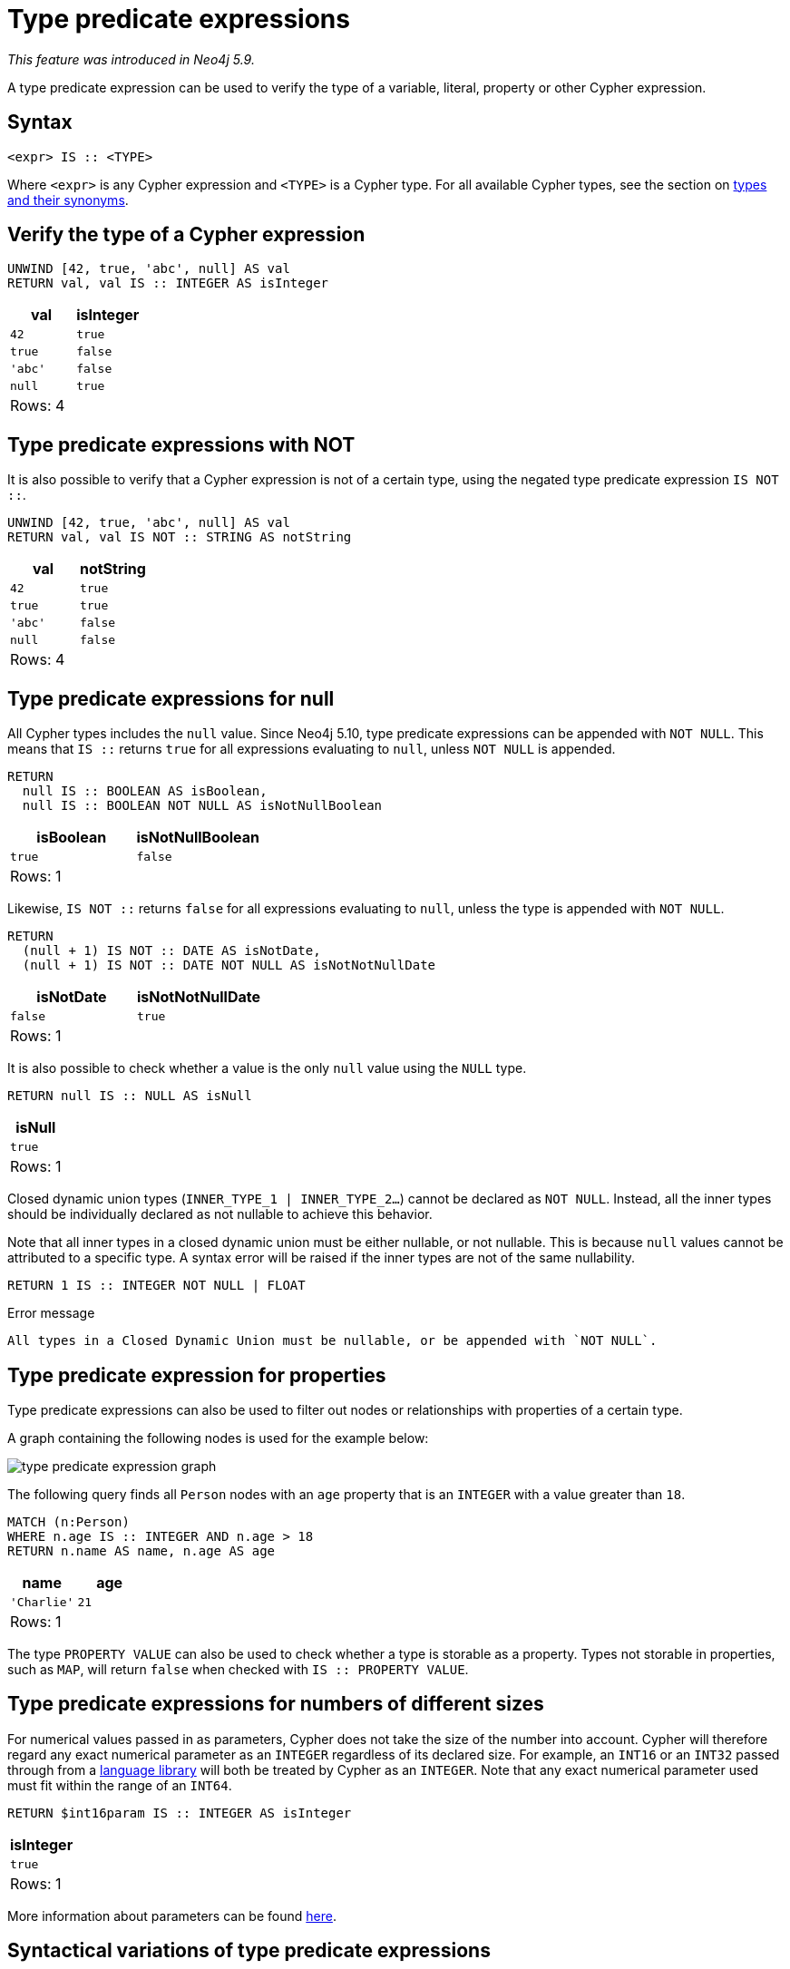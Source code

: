 = Type predicate expressions
:description: This page describes how to use type predicate expressions with Cypher.

_This feature was introduced in Neo4j 5.9._

A type predicate expression can be used to verify the type of a variable, literal, property or other Cypher expression.

[[type-predicate-syntax]]
== Syntax

[source, syntax]
----
<expr> IS :: <TYPE>
----

Where `<expr>` is any Cypher expression and `<TYPE>` is a Cypher type.
For all available Cypher types, see the section on xref::values-and-types/property-structural-constructed.adoc#types-synonyms[types and their synonyms].

[[type-predicate-regular]]
== Verify the type of a Cypher expression

[source, cypher]
----
UNWIND [42, true, 'abc', null] AS val
RETURN val, val IS :: INTEGER AS isInteger
----

[role="queryresult",options="header,footer",cols="2*<m"]
|===
| val | isInteger
| 42 | true
| true | false
| 'abc' | false
| null | true
2+d|Rows: 4
|===

[[type-predicate-not]]
== Type predicate expressions with NOT

It is also possible to verify that a Cypher expression is not of a certain type, using the negated type predicate expression `IS NOT ::`.

[source, cypher]
----
UNWIND [42, true, 'abc', null] AS val
RETURN val, val IS NOT :: STRING AS notString
----

[role="queryresult",options="header,footer",cols="2*<m"]
|===
| val | notString
| 42 | true
| true | true
| 'abc' | false
| null | false
2+d|Rows: 4
|===

[[type-predicate-null]]
== Type predicate expressions for null

All Cypher types includes the `null` value.
Since Neo4j 5.10, type predicate expressions can be appended with `NOT NULL`.
This means that `IS ::` returns `true` for all expressions evaluating to `null`, unless `NOT NULL` is appended.

[source, cypher]
----
RETURN
  null IS :: BOOLEAN AS isBoolean,
  null IS :: BOOLEAN NOT NULL AS isNotNullBoolean
----

[role="queryresult",options="header,footer",cols="2*<m"]
|===
| isBoolean | isNotNullBoolean
| true      | false
2+d|Rows: 1
|===

Likewise, `IS NOT ::` returns `false` for all expressions evaluating to `null`, unless the type is appended with `NOT NULL`.

[source, cypher]
----
RETURN
  (null + 1) IS NOT :: DATE AS isNotDate,
  (null + 1) IS NOT :: DATE NOT NULL AS isNotNotNullDate
----

[role="queryresult",options="header,footer",cols="2*<m"]
|===
| isNotDate | isNotNotNullDate
| false     | true
2+d|Rows: 1
|===

It is also possible to check whether a value is the only `null` value using the `NULL` type.

[source, cypher]
----
RETURN null IS :: NULL AS isNull
----

[role="queryresult",options="header,footer",cols="1*<m"]
|===
| isNull
| true
1+d|Rows: 1
|===

Closed dynamic union types (`INNER_TYPE_1 | INNER_TYPE_2...`) cannot be declared as `NOT NULL`. Instead, all the inner types should be individually declared as not nullable to achieve this behavior.

Note that all inner types in a closed dynamic union must be either nullable, or not nullable. This is because `null` values cannot be attributed to a specific type. A syntax error will be raised if the inner types are not of the same nullability.

[source, cypher, role=test-fail]
----
RETURN 1 IS :: INTEGER NOT NULL | FLOAT
----

.Error message
[source, output]
----
All types in a Closed Dynamic Union must be nullable, or be appended with `NOT NULL`.
----


[[type-predicate-properties]]
== Type predicate expression for properties

Type predicate expressions can also be used to filter out nodes or relationships with properties of a certain type.

A graph containing the following nodes is used for the example below:

////
[source, cypher, role=test-setup]
----
CREATE
  (:Person {name: 'Alice', age:18}),
  (:Person {name:'Bob', age:'20'}),
  (:Person {name:'Charlie', age:21})
----
////

image::type_predicate_expression_graph.svg[]

The following query finds all `Person` nodes with an `age` property that is an `INTEGER` with a value greater than `18`.

[source, cypher]
----
MATCH (n:Person)
WHERE n.age IS :: INTEGER AND n.age > 18
RETURN n.name AS name, n.age AS age
----

[role="queryresult",options="header,footer",cols="2*<m"]
|===
| name | age
| 'Charlie' | 21
2+d|Rows: 1
|===

The type `PROPERTY VALUE` can also be used to check whether a type is storable as a property.
Types not storable in properties, such as `MAP`, will return `false` when checked with `IS :: PROPERTY VALUE`.

[[type-predicate-numbers]]
== Type predicate expressions for numbers of different sizes

For numerical values passed in as parameters, Cypher does not take the size of the number into account.
Cypher will therefore regard any exact numerical parameter as an `INTEGER` regardless of its declared size.
For example, an `INT16` or an `INT32` passed through from a link:https://neo4j.com/docs/create-applications/[language library] will both be treated by Cypher as an `INTEGER`.
Note that any exact numerical parameter used must fit within the range of an `INT64`.

[source, cypher, role=test-skip]
----
RETURN $int16param IS :: INTEGER AS isInteger
----

[role="queryresult",options="header,footer",cols="1*<m"]
|===
| isInteger
| true
1+d|Rows: 1
|===

More information about parameters can be found xref::syntax/parameters.adoc[here].

[[type-predicate-syntax-variation]]
== Syntactical variations of type predicate expressions

Type predicate expressions allow for some alternative syntax:

[source, syntax, role="noheader", indent=0]
----
<expr> IS TYPED <TYPE>
----

[source, syntax, role="noheader", indent=0]
----
<expr> :: <TYPE>
----

For verifying that an expression is not of a certain type, the following alternative syntax is supported:

[source, syntax, role="noheader", indent=0]
----
<expr> IS NOT TYPED <TYPE>
----

[[type-predicate-any-and-nothing]]
== Use of `ANY` and `NOTHING` types

_This feature was introduced in Neo4j 5.10._

`ANY` is a supertype which matches values of all types.
`NOTHING` is a type containing an empty set of values.
This means that it returns `false` for all values.

[source, cypher]
----
RETURN 42 IS :: ANY AS isOfTypeAny, 42 IS :: NOTHING AS isOfTypeNothing
----

[role="queryresult",options="header,footer",cols="2*<m"]
|===
| isOfTypeAny | isOfTypeNothing
| true        | false
2+d|Rows: 1
|===

[[type-predicate-closed-dynamic-unions]]
== Closed Dynamic Unions

_This feature was introduced in Neo4j 5.11._

Closed dynamic union types allow for the testing of multiple types in the same predicate.

[source, cypher]
----
UNWIND [42, 42.0, "42"] as val
RETURN val, val IS :: INTEGER | FLOAT AS isNumber
----

[role="queryresult",options="header,footer",cols="2*<m"]
|===
| val   | isNumber
| 42    | true
| 42.0  | true
| "42"  | false
2+d|Rows: 3
|===

[[type-predicate-lists]]
== List Types

_This feature was introduced in Neo4j 5.10._

Type predicate expressions can be used for `LIST` types, where the inner type of the elements in the list must be specified.
If the inner type is not relevant, then the `ANY` type may be used.

For a `LIST` type check to return `true`, all values in the list must match the inner type.

[source, cypher]
----
UNWIND [[42], [42, null], [42, 42.0]] as val
RETURN val, val IS :: LIST<INTEGER> AS isIntList
----

[role="queryresult",options="header,footer",cols="2*<m"]
|===
| val         | isIntList
| [42]        | true
| [42, null]  | true
| [42, 42.0]  | false
2+d|Rows: 3
|===

An empty list will match on all inner types, even the `NOTHING` type.

[source, cypher]
----
RETURN
    [] IS :: LIST<NOTHING> AS isNothingList,
    [] IS :: LIST<INTEGER> AS isIntList,
    [] IS :: LIST<FLOAT NOT NULL> AS isFloatNotNullList
----

[role="queryresult",options="header,footer",cols="3*<m"]
|===
| isNothingList | isIntList | isFloatNotNullList
| true          | true      | true
3+d|Rows: 1
|===

Lists can be combined with closed dynamic union types to create tests for heterogeneous lists.

[source, cypher]
----
WITH [1, 0, true, false] AS booleanList
RETURN booleanList IS :: LIST<BOOLEAN | INTEGER> as isMixedList
----

[role="queryresult",options="header,footer",cols="1*<m"]
|===
| isMixedList
| true
1+d|Rows: 1
|===
